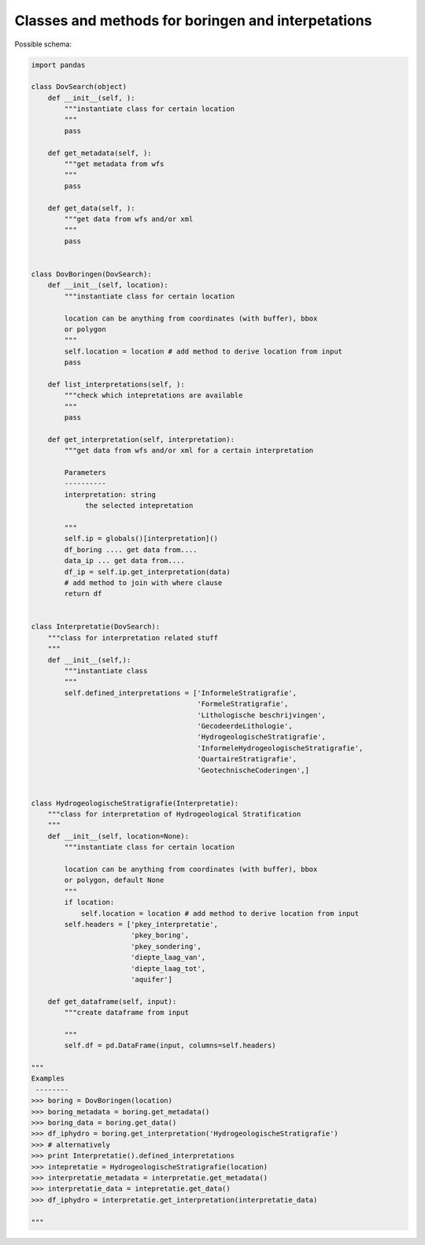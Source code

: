 Classes and methods for boringen and interpetations
===================================================

Possible schema:

.. code-block:: python

   import pandas
   
   class DovSearch(object)
       def __init__(self, ):
           """instantiate class for certain location
           """
           pass

       def get_metadata(self, ):
           """get metadata from wfs
           """
           pass

       def get_data(self, ):
           """get data from wfs and/or xml
           """
           pass
   
   
   class DovBoringen(DovSearch):
       def __init__(self, location):
           """instantiate class for certain location
           
           location can be anything from coordinates (with buffer), bbox
           or polygon
           """
           self.location = location # add method to derive location from input
           pass

       def list_interpretations(self, ):
           """check which intepretations are available
           """
           pass

       def get_interpretation(self, interpretation):
           """get data from wfs and/or xml for a certain interpretation
           
           Parameters
           ----------
           interpretation: string
                the selected intepretation
           
           """
           self.ip = globals()[interpretation]()
           df_boring .... get data from....
           data_ip ... get data from....
           df_ip = self.ip.get_interpretation(data)
           # add method to join with where clause
           return df


   class Interpretatie(DovSearch):
       """class for interpretation related stuff
       """
       def __init__(self,):
           """instantiate class 
           """
           self.defined_interpretations = ['InformeleStratigrafie',
                                           'FormeleStratigrafie',
                                           'Lithologische beschrijvingen',
                                           'GecodeerdeLithologie',
                                           'HydrogeologischeStratigrafie',
                                           'InformeleHydrogeologischeStratigrafie',
                                           'QuartaireStratigrafie',
                                           'GeotechnischeCoderingen',]


   class HydrogeologischeStratigrafie(Interpretatie):
       """class for interpretation of Hydrogeological Stratification
       """
       def __init__(self, location=None):
           """instantiate class for certain location
           
           location can be anything from coordinates (with buffer), bbox
           or polygon, default None
           """
           if location:
               self.location = location # add method to derive location from input
           self.headers = ['pkey_interpretatie', 
                           'pkey_boring', 
                           'pkey_sondering', 
                           'diepte_laag_van',
                           'diepte_laag_tot',
                           'aquifer']
           
       def get_dataframe(self, input):
           """create dataframe from input
           
           """
           self.df = pd.DataFrame(input, columns=self.headers) 

   """
   Examples
    --------
   >>> boring = DovBoringen(location)
   >>> boring_metadata = boring.get_metadata()
   >>> boring_data = boring.get_data()
   >>> df_iphydro = boring.get_interpretation('HydrogeologischeStratigrafie')
   >>> # alternatively
   >>> print Interpretatie().defined_interpretations
   >>> intepretatie = HydrogeologischeStratigrafie(location)
   >>> interpretatie_metadata = interpretatie.get_metadata()
   >>> interpretatie_data = intepretatie.get_data()
   >>> df_iphydro = interpretatie.get_interpretation(interpretatie_data)
   
   """ 
   
   